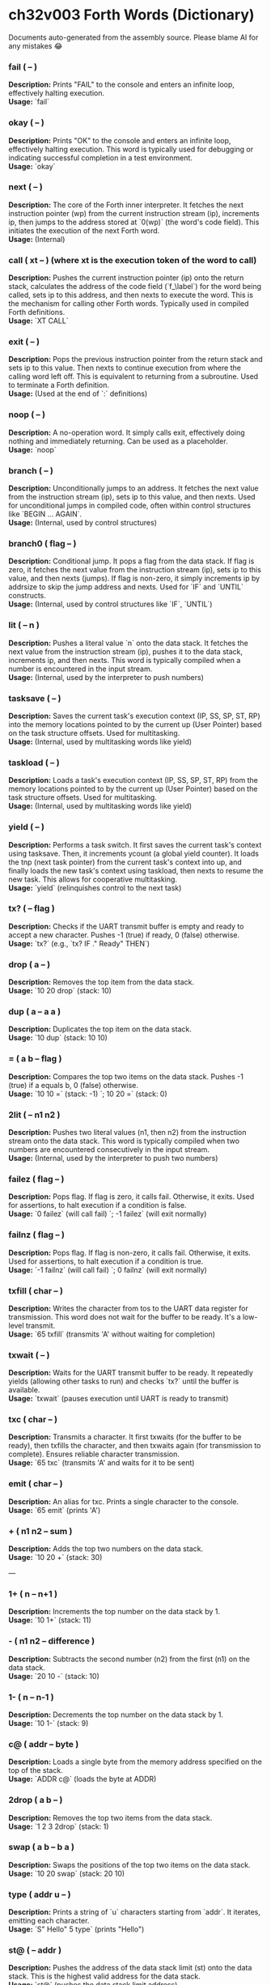 * ch32v003 Forth Words (Dictionary)

Documents auto-generated from the assembly source. Please blame AI for any mistakes 😂

*** fail ( -- )
*Description:* Prints "FAIL" to the console and enters an infinite loop, effectively halting execution. \\
*Usage:* `fail`

*** okay ( -- )
*Description:* Prints "OK" to the console and enters an infinite loop, effectively halting execution. This word is typically used for debugging or indicating successful completion in a test environment. \\
*Usage:* `okay`

*** next ( -- )
*Description:* The core of the Forth inner interpreter. It fetches the next instruction pointer (wp) from the current instruction stream (ip), increments ip, then jumps to the address stored at `0(wp)` (the word's code field). This initiates the execution of the next Forth word. \\
*Usage:* (Internal)

*** call ( xt -- ) (where xt is the execution token of the word to call)
*Description:* Pushes the current instruction pointer (ip) onto the return stack, calculates the address of the code field (`f_\label`) for the word being called, sets ip to this address, and then nexts to execute the word. This is the mechanism for calling other Forth words. Typically used in compiled Forth definitions. \\
*Usage:* `XT CALL`

*** exit ( -- )
*Description:* Pops the previous instruction pointer from the return stack and sets ip to this value. Then nexts to continue execution from where the calling word left off. This is equivalent to returning from a subroutine. Used to terminate a Forth definition. \\
*Usage:* (Used at the end of `:` definitions)

*** noop ( -- )
*Description:* A no-operation word. It simply calls exit, effectively doing nothing and immediately returning. Can be used as a placeholder. \\
*Usage:* `noop`

*** branch ( -- )
*Description:* Unconditionally jumps to an address. It fetches the next value from the instruction stream (ip), sets ip to this value, and then nexts. Used for unconditional jumps in compiled code, often within control structures like `BEGIN ... AGAIN`. \\
*Usage:* (Internal, used by control structures)

*** branch0 ( flag -- )
*Description:* Conditional jump. It pops a flag from the data stack. If flag is zero, it fetches the next value from the instruction stream (ip), sets ip to this value, and then nexts (jumps). If flag is non-zero, it simply increments ip by addrsize to skip the jump address and nexts. Used for `IF` and `UNTIL` constructs. \\
*Usage:* (Internal, used by control structures like `IF`, `UNTIL`)

*** lit ( -- n )
*Description:* Pushes a literal value `n` onto the data stack. It fetches the next value from the instruction stream (ip), pushes it to the data stack, increments ip, and then nexts. This word is typically compiled when a number is encountered in the input stream. \\
*Usage:* (Internal, used by the interpreter to push numbers)

*** tasksave ( -- )
*Description:* Saves the current task's execution context (IP, SS, SP, ST, RP) into the memory locations pointed to by the current up (User Pointer) based on the task structure offsets. Used for multitasking. \\
*Usage:* (Internal, used by multitasking words like yield)

*** taskload ( -- )
*Description:* Loads a task's execution context (IP, SS, SP, ST, RP) from the memory locations pointed to by the current up (User Pointer) based on the task structure offsets. Used for multitasking. \\
*Usage:* (Internal, used by multitasking words like yield)

*** yield ( -- )
*Description:* Performs a task switch. It first saves the current task's context using tasksave. Then, it increments ycount (a global yield counter). It loads the tnp (next task pointer) from the current task's context into up, and finally loads the new task's context using taskload, then nexts to resume the new task. This allows for cooperative multitasking. \\
*Usage:* `yield` (relinquishes control to the next task)

*** tx? ( -- flag )
*Description:* Checks if the UART transmit buffer is empty and ready to accept a new character. Pushes -1 (true) if ready, 0 (false) otherwise. \\
*Usage:* `tx?` (e.g., `tx? IF ." Ready" THEN`)

*** drop ( a -- )
*Description:* Removes the top item from the data stack. \\
*Usage:* `10 20 drop` (stack: 10)

*** dup ( a -- a a )
*Description:* Duplicates the top item on the data stack. \\
*Usage:* `10 dup` (stack: 10 10)

*** = ( a b -- flag )
*Description:* Compares the top two items on the data stack. Pushes -1 (true) if a equals b, 0 (false) otherwise. \\
*Usage:* `10 10 =` (stack: -1) `; 10 20 =` (stack: 0)

*** 2lit ( -- n1 n2 )
*Description:* Pushes two literal values (n1, then n2) from the instruction stream onto the data stack. This word is typically compiled when two numbers are encountered consecutively in the input stream. \\
*Usage:* (Internal, used by the interpreter to push two numbers)

*** failez ( flag -- )
*Description:* Pops flag. If flag is zero, it calls fail. Otherwise, it exits. Used for assertions, to halt execution if a condition is false. \\
*Usage:* `0 failez` (will call fail) `; -1 failez` (will exit normally)

*** failnz ( flag -- )
*Description:* Pops flag. If flag is non-zero, it calls fail. Otherwise, it exits. Used for assertions, to halt execution if a condition is true. \\
*Usage:* `-1 failnz` (will call fail) `; 0 failnz` (will exit normally)

*** txfill ( char -- )
*Description:* Writes the character from tos to the UART data register for transmission. This word does not wait for the buffer to be ready. It's a low-level transmit. \\
*Usage:* `65 txfill` (transmits 'A' without waiting for completion)

*** txwait ( -- )
*Description:* Waits for the UART transmit buffer to be ready. It repeatedly yields (allowing other tasks to run) and checks `tx?` until the buffer is available. \\
*Usage:* `txwait` (pauses execution until UART is ready to transmit)

*** txc ( char -- )
*Description:* Transmits a character. It first txwaits (for the buffer to be ready), then txfills the character, and then txwaits again (for transmission to complete). Ensures reliable character transmission. \\
*Usage:* `65 txc` (transmits 'A' and waits for it to be sent)

*** emit ( char -- )
*Description:* An alias for txc. Prints a single character to the console. \\
*Usage:* `65 emit` (prints 'A')

*** + ( n1 n2 -- sum )
*Description:* Adds the top two numbers on the data stack. \\
*Usage:* `10 20 +` (stack: 30)

---

*** 1+ ( n -- n+1 )
*Description:* Increments the top number on the data stack by 1. \\
*Usage:* `10 1+` (stack: 11)

*** - ( n1 n2 -- difference )
*Description:* Subtracts the second number (n2) from the first (n1) on the data stack. \\
*Usage:* `20 10 -` (stack: 10)

*** 1- ( n -- n-1 )
*Description:* Decrements the top number on the data stack by 1. \\
*Usage:* `10 1-` (stack: 9)

*** c@ ( addr -- byte )
*Description:* Loads a single byte from the memory address specified on the top of the stack. \\
*Usage:* `ADDR c@` (loads the byte at ADDR)

*** 2drop ( a b -- )
*Description:* Removes the top two items from the data stack. \\
*Usage:* `1 2 3 2drop` (stack: 1)

*** swap ( a b -- b a )
*Description:* Swaps the positions of the top two items on the data stack. \\
*Usage:* `10 20 swap` (stack: 20 10)

*** type ( addr u -- )
*Description:* Prints a string of `u` characters starting from `addr`. It iterates, emitting each character. \\
*Usage:* `S" Hello" 5 type` (prints "Hello")

*** st@ ( -- addr )
*Description:* Pushes the address of the data stack limit (st) onto the data stack. This is the highest valid address for the data stack. \\
*Usage:* `st@` (pushes the data stack limit address)

*** sp@ ( -- addr )
*Description:* Pushes the current data stack pointer (sp) onto the data stack. This is the address of the top of the data stack. \\
*Usage:* `sp@` (pushes the current data stack pointer)

*** doconst ( -- value )
*Description:* This is the runtime code for a Forth constant. When a constant word is executed, it calculates the address of the constant's value (which immediately follows its code field in memory) and pushes that value onto the data stack. This word is not meant for direct user interaction, but is the underlying implementation for words defined with `CONSTANT`. \\
*Usage:* (Internal, used by `CONSTANT` definitions)

*** cell ( -- n )
*Description:* Pushes the value of addrsize (which is 4 for RV32) onto the data stack. Represents the size of a Forth cell/word in bytes. \\
*Usage:* `cell` (stack: 4)

*** dzchk ( -- )
*Description:* "Data Zero Check". Checks if the data stack pointer (sp) is equal to the stack limit (st) and if the ssdund (stack underflow) flag is clear. If either condition is false, it calls fail. Used for stack integrity checks, often at the end of test sequences. \\
*Usage:* `dzchk` (checks stack integrity, calls fail on error)

*** rshift ( n1 n2 -- n1>>n2 )
*Description:* Performs a logical right shift on `n1` by `n2` bits. Pops `n2`, then `n1`, pushes the result. \\
*Usage:* `8 2 rshift` (stack: 2)

*** 2/ ( n -- n/2 )
*Description:* Divides the top number on the stack by 2 (equivalent to a 1-bit logical right shift). \\
*Usage:* `10 2/` (stack: 5)

*** cell/ ( n -- n/addrsize )
*Description:* Divides the top number on the stack by addrsize (4 for RV32), effectively converting a byte offset to a cell offset. \\
*Usage:* `8 cell/` (stack: 2)

*** depth ( -- n )
*Description:* Pushes the number of items currently on the data stack. Calculated as `(st - sp) / addrsize`. \\
*Usage:* `10 20 depth` (stack: 10 20 2)

*** and ( n1 n2 -- n1&n2 )
*Description:* Performs a bitwise AND operation on the top two numbers. \\
*Usage:* `5 3 and` (binary 101 AND 011 = 001, stack: 1)

*** num2hex ( n -- char )
*Description:* Converts the lower 4 bits of `n` into its corresponding ASCII hexadecimal character ('0'-'9', 'A'-'F'). \\
*Usage:* `10 num2hex` (stack: 65 (ASCII 'A'))

*** hex4 ( n -- )
*Description:* Converts the lower 4 bits of `n` to a hex character and emits it. \\
*Usage:* `15 hex4` (prints 'F')

*** hex8 ( n -- )
*Description:* Converts the lower 8 bits of `n` to two hex characters and emits them. Prints the upper nibble then the lower nibble. \\
*Usage:* `255 hex8` (prints "FF")

*** hex16 ( n -- )
*Description:* Converts the lower 16 bits of `n` to four hex characters and emits them. Prints the most significant byte first. \\
*Usage:* `65535 hex16` (prints "FFFF")

---

*** hex32 ( n -- )
*Description:* Converts a 32-bit number `n` to eight hex characters and emits them. Prints the most significant word first. \\
*Usage:* `0xDEADBEEF hex32` (prints "DEADBEEF")

*** @ ( addr -- value )
*Description:* Loads a 32-bit value (a cell) from the memory address specified on the top of the stack. \\
*Usage:* `ADDR @` (loads the 32-bit value at ADDR)

*** .s ( -- )
*Description:* Dumps the current contents of the data stack to the console, showing the depth and each value in hexadecimal. Useful for debugging. \\
*Usage:* `10 20 .s` (might print `(2) 00000014 0000000A`)

*** rx? ( -- flag )
*Description:* Checks if a character is available in the UART receive buffer. Pushes -1 (true) if a character is available, 0 (false) otherwise. \\
*Usage:* `rx? IF ." Char available" THEN`

*** rxwait ( -- )
*Description:* Waits for a character to be available in the UART receive buffer. It repeatedly yields and checks `rx?` until a character is ready. \\
*Usage:* `rxwait` (pauses execution until a character is received)

*** rxread ( -- char )
*Description:* Reads a character from the UART data register. This word does not wait for a character to be available. \\
*Usage:* `rxread` (reads a character, assuming one is available)

*** rxc ( -- char )
*Description:* Reads a character from the UART. It first rxwaits for a character to be available, then rxreads it. Ensures reliable character reception. \\
*Usage:* `rxc` (reads a character and waits for it if necessary)

*** key ( -- char )
*Description:* An alias for rxc. Reads a single character from the console. \\
*Usage:* `key` (waits for and returns a character from input)

*** or ( n1 n2 -- n1|n2 )
*Description:* Performs a bitwise OR operation on the top two numbers. \\
*Usage:* `5 3 or` (binary 101 OR 011 = 111, stack: 7)

*** isnl ( char -- flag )
*Description:* Checks if the character is a newline (`\n`) or carriage return (`\r`). Pushes -1 (true) if it is, 0 (false) otherwise. \\
*Usage:* `10 isnl` (stack: -1) `; 65 isnl` (stack: 0)

*** isdel ( char -- flag )
*Description:* Checks if the character is a backspace (`\b`) or ASCII DEL (0x7F). Pushes -1 (true) if it is, 0 (false) otherwise. \\
*Usage:* `8 isdel` (stack: -1) `; 127 isdel` (stack: -1)

*** tib ( -- addr )
*Description:* Pushes the memory address of the Terminal Input Buffer (TIB). The TIB is where user input is stored. \\
*Usage:* `tib` (pushes the TIB address)

*** >in ( -- addr )
*Description:* Pushes the memory address of the toin variable. This variable holds the current offset within the TIB, indicating where the next character to be processed is located. \\
*Usage:* `>in` (pushes the address of the >in pointer)

*** inrom ( addr -- flag )
*Description:* Checks if the given address `addr` falls within the defined ROM base and end addresses. Pushes -1 (true) if it's in ROM, 0 (false) otherwise. \\
*Usage:* `0x08000000 inrom` (stack: -1)

*** ! ( value addr -- )
*Description:* Stores a 32-bit `value` at the specified `addr`. It checks if the address is in ROM; if so, it uses rom32store, otherwise it uses mem32store. \\
*Usage:* `1234 ADDR !` (stores 1234 at ADDR)

*** mem32! ( value addr -- )
*Description:* Stores a 32-bit `value` at the specified `addr` in RAM. This is a direct memory store. \\
*Usage:* `1234 RAM_ADDR mem32!`

*** >inchk ( -- flag )
*Description:* Checks if the current >in pointer is within the valid bounds of the Terminal Input Buffer (TIB). Pushes -1 (true) if valid, 0 (false) if out of bounds. \\
*Usage:* `>inchk` (checks if >in is valid)

*** >inrst ( -- )
*Description:* Resets the >in pointer to 0, effectively pointing to the beginning of the Terminal Input Buffer. This prepares the TIB for new input. \\
*Usage:* `>inrst`

*** >in@ ( -- offset )
*Description:* Loads the current value (offset) from the >in variable onto the stack. \\
*Usage:* `>in@` (pushes the current offset within TIB)

*** c! ( byte addr -- )
*Description:* Stores a single `byte` at the specified `addr` in memory. \\
*Usage:* `65 ADDR c!` (stores ASCII 'A' at ADDR)

*** tipush ( char -- )
*Description:* Pushes a `character` onto the Terminal Input Buffer (TIB) at the current >in position and then increments >in. If the TIB is full, it drops the character. \\
*Usage:* `65 tipush` (adds 'A' to the TIB)

*** tidrop ( -- )
*Description:* Decrements the >in pointer, effectively "dropping" the last character from the TIB. It checks if >in is valid before decrementing. \\
*Usage:* `tidrop` (removes the last character from TIB)

*** cr ( -- )
*Description:* Prints a carriage return (`\r`) and a newline (`\n`) to the console, moving the cursor to the beginning of the next line. \\
*Usage:* `cr`

*** token ( -- char )
*Description:* Reads characters from the input stream (via key), processes backspaces and newlines, and accumulates them into the TIB until a space, newline, or carriage return is encountered. It returns the last character processed (which caused the token to end). \\
*Usage:* `token` (reads a word from input into TIB)

*** true ( -- -1 )
*Description:* Pushes the Forth boolean true value (-1) onto the data stack. \\
*Usage:* `true` (stack: -1)

*** false ( -- 0 )
*Description:* Pushes the Forth boolean false value (0) onto the data stack. \\
*Usage:* `false` (stack: 0)

*** min ( n1 n2 -- min(n1, n2) )
*Description:* Compares `n1` and `n2` and pushes the smaller of the two onto the stack. \\
*Usage:* `10 20 min` (stack: 10)

*** >r ( a -- ) (moves a from data stack to return stack)
*Description:* Moves the top item from the data stack to the return stack. \\
*Usage:* `10 >r` (data stack empty, return stack: 10)

*** r> ( -- a ) (moves a from return stack to data stack)
*Description:* Moves the top item from the return stack to the data stack. \\
*Usage:* `>r r>` (moves value to return stack then back to data stack)

*** rot ( a b c -- b c a )
*Description:* Rotates the top three items on the data stack. The third item becomes the top. \\
*Usage:* `1 2 3 rot` (stack: 2 3 1)

*** compare ( addr1 u1 addr2 u2 -- flag )
*Description:* Compares two strings. Pops `u2`, `addr2`, `u1`, `addr1`. Compares `u1` characters from `addr1` with `u2` characters from `addr2`. Pushes -1 (true) if they are identical up to the minimum length, 0 (false) otherwise. \\
*Usage:* `S" ABC" 3 S" ABD" 3 compare` (stack: 0) `; S" ABC" 3 S" ABC" 3 compare` (stack: -1)

*** latest ( -- addr )
*Description:* Pushes the memory address of the latest variable. This variable stores the execution token (XT) of the most recently defined Forth word, forming the head of the dictionary linked list. \\
*Usage:* `latest` (pushes the address of the latest pointer)

*** latest@ ( -- xt )
*Description:* Loads the execution token (XT) of the most recently defined Forth word from the latest variable. \\
*Usage:* `latest@` (pushes the XT of the last defined word)

*** latest! ( xt -- )
*Description:* Stores an execution token (XT) into the latest variable, effectively making it the new head of the dictionary. Used when defining new words. \\
*Usage:* `NEW_XT latest!`

*** wlink@ ( xt -- link_addr )
*Description:* Given an execution token (XT) of a word, it loads the link address from that word's header. The link address points to the XT of the previous word in the dictionary. \\
*Usage:* `XT wlink@` (pushes the link address of the word XT)

---

*** wnlen@ ( xt -- len )
*Description:* Given an execution token (XT) of a word, it loads the name length from that word's header. \\
*Usage:* `XT wnlen@` (pushes the name length of the word XT)

*** wname@ ( xt -- addr )
*Description:* Given an execution token (XT) of a word, it calculates and pushes the memory address of that word's name string. \\
*Usage:* `XT wname@` (pushes the address of the word's name)

*** over ( a b -- a b a )
*Description:* Copies the second item on the stack to the top of the stack. \\
*Usage:* `10 20 over` (stack: 10 20 10)

*** words ( -- )
*Description:* Lists all the words currently in the Forth dictionary to the console. It traverses the dictionary linked list using latestload, wlinkload, wnameload, and wnlenload, printing each word's name. \\
*Usage:* `words` (prints the dictionary)

*** 2dup ( a b -- a b a b )
*Description:* Duplicates the top two items on the data stack. \\
*Usage:* `1 2 2dup` (stack: 1 2 1 2)

*** 2swap ( a b c d -- c d a b )
*Description:* Swaps the top pair of items with the second pair of items on the data stack. \\
*Usage:* `1 2 3 4 2swap` (stack: 3 4 1 2)

*** 2over ( a b c d -- a b c d a b )
*Description:* Copies the second pair of items (a b) to the top of the stack. \\
*Usage:* `1 2 3 4 2over` (stack: 1 2 3 4 1 2)

---

*** nip ( a b -- b )
*Description:* Removes the second item from the top of the stack. \\
*Usage:* `10 20 nip` (stack: 20)

*** find ( addr u -- xt | 0 )
*Description:* Searches the dictionary for a word matching the string (`addr u`) on the stack. If found, it pushes the execution token (XT) of the word. If not found, it will likely cause an error (or push 0 depending on error handling). \\
*Usage:* `S" DUP" 3 find` (pushes XT of DUP if found, else 0)

*** execute ( xt -- )
*Description:* Pops an execution token (XT) from the stack and executes the corresponding Forth word. \\
*Usage:* `XT execute` (executes the word pointed to by XT)

*** ss@ ( -- flags )
*Description:* Pushes the current value of the system status flags (ss) onto the data stack. \\
*Usage:* `ss@` (pushes the system status flags)

*** ss! ( flags -- )
*Description:* Sets the system status flags (ss) to the value popped from the data stack. \\
*Usage:* `NEW_FLAGS ss!`

*** ssrst ( -- )
*Description:* Resets the system status flags (ss) to zero. \\
*Usage:* `ssrst`

---

*** ssdund ( -- flag_mask )
*Description:* Pushes the bitmask for the data stack underflow flag (ssdund) onto the stack. \\
*Usage:* `ssdund` (stack: 2)

*** xor ( n1 n2 -- n1^n2 )
*Description:* Performs a bitwise XOR operation on the top two numbers. \\
*Usage:* `5 3 xor` (binary 101 XOR 011 = 110, stack: 6)

*** invert ( n -- ~n )
*Description:* Performs a bitwise NOT (inversion) on the top number. \\
*Usage:* `0 invert` (stack: -1) `; 1 invert` (stack: -2)

*** <> ( n1 n2 -- flag )
*Description:* Checks if `n1` is not equal to `n2`. Pushes -1 (true) if they are not equal, 0 (false) otherwise. \\
*Usage:* `10 20 <>` (stack: -1) `; 10 10 <>` (stack: 0)

*** 0= ( n -- flag )
*Description:* Checks if `n` is equal to zero. Pushes -1 (true) if zero, 0 (false) otherwise. \\
*Usage:* `0 0=` (stack: -1) `; 5 0=` (stack: 0)

*** ssdchk ( -- flag )
*Description:* Checks if the ssdund (data stack underflow) flag in ss is not set. Pushes -1 (true) if no underflow, 0 (false) if underflow occurred. This is a check for stack integrity. \\
*Usage:* `ssdchk` (checks if stack underflow occurred)

*** sprst ( -- )
*Description:* Resets the data stack pointer (sp) to the data stack limit (st), effectively clearing the data stack. \\
*Usage:* `sprst` (clears the data stack)

*** < ( n1 n2 -- flag )
*Description:* Checks if `n1` is less than `n2`. Pushes -1 (true) if `n1 < n2`, 0 (false) otherwise. \\
*Usage:* `10 20 <` (stack: -1) `; 20 10 <` (stack: 0)

*** > ( n1 n2 -- flag )
*Description:* Checks if `n1` is greater than `n2`. Pushes -1 (true) if `n1 > n2`, 0 (false) otherwise. \\
*Usage:* `20 10 >` (stack: -1) `; 10 20 >` (stack: 0)

*** >= ( n1 n2 -- flag )
*Description:* Checks if `n1` is greater than or equal to `n2`. Pushes -1 (true) if `n1 >= n2`, 0 (false) otherwise. \\
*Usage:* `20 10 >=` (stack: -1) `; 10 10 >=` (stack: -1) `; 10 20 >=` (stack: 0)

*** <= ( n1 n2 -- flag )
*Description:* Checks if `n1` is less than or equal to `n2`. Pushes -1 (true) if `n1 <= n2`, 0 (false) otherwise. \\
*Usage:* `10 20 <=` (stack: -1) `; 10 10 <=` (stack: -1) `; 20 10 <=` (stack: 0)

*** within ( n low high -- flag )
*Description:* Checks if `n` is within the range `[low, high)`. Pushes -1 (true) if `low <= n < high`, 0 (false) otherwise. \\
*Usage:* `5 1 10 within` (stack: -1) `; 10 1 10 within` (stack: 0)

*** isxdigit ( char -- flag )
*Description:* Checks if the character is a hexadecimal digit ('0'-'9', 'A'-'F'). Pushes -1 (true) if it is, 0 (false) otherwise. \\
*Usage:* `65 isxdigit` (ASCII 'A', stack: -1) `; 50 isxdigit` (ASCII '2', stack: -1)

*** isnumber ( addr u -- flag )
*Description:* Checks if the string of `u` characters at `addr` represents a valid hexadecimal number (prefixed with "0x"). Pushes -1 (true) if it is, 0 (false) otherwise. \\
*Usage:* `S" 0x123" 5 isnumber` (stack: -1) `; S" 123" 3 isnumber` (stack: 0)

---

*** lshift ( n1 n2 -- n1<<n2 )
*Description:* Performs a logical left shift on `n1` by `n2` bits. Pops `n2`, then `n1`, pushes the result. \\
*Usage:* `1 2 lshift` (stack: 4)

*** 4* ( n -- n*4 )
*Description:* Multiplies the top number on the stack by 4 (equivalent to a 2-bit left shift). \\
*Usage:* `10 4*` (stack: 40)

---

*** 4/ ( n -- n/4 )
*Description:* Divides the top number on the stack by 4 (equivalent to a 2-bit right shift). \\
*Usage:* `40 4/` (stack: 10)

*** hex2num ( char -- n )
*Description:* Converts an ASCII hexadecimal character ('0'-'9', 'A'-'F') into its corresponding numeric value (0-15). \\
*Usage:* `65 hex2num` (ASCII 'A', stack: 10)

*** number ( addr u -- n | 0 )
*Description:* Attempts to convert the hexadecimal string of `u` characters at `addr` into a 32-bit number. The string must be prefixed with "0x". If successful, it pushes the number `n` onto the stack. If the string is not a valid hexadecimal number, it pushes 0. \\
*Usage:* `S" 0x1A" 4 number` (stack: 26) `; S" ABC" 3 number` (stack: 0)

*** sscomp ( -- flag_mask )
*Description:* Pushes the bitmask for the compilation mode flag (sscomp) onto the stack. \\
*Usage:* `sscomp` (stack: 1)

*** bic ( n1 n2 -- n1 & (~n2) )
*Description:* Performs a bitwise "Bit Clear" operation. It clears the bits in `n1` that are set in `n2`. Equivalent to `n1 AND (NOT n2)`. \\
*Usage:* `7 2 bic` (binary 111 BIC 010 = 101, stack: 5)

*** ] ( -- ) (followed by a name)
*Description:* Enters compilation mode. It sets the sscomp flag in the system status register (ss). This word is typically used at the beginning of a colon definition (`:`). \\
*Usage:* `]` (enters compilation mode)

*** [ ( -- )
*Description:* Exits compilation mode and enters interpretation mode. It clears the sscomp flag in the system status register (ss). This is an immediate word. \\
*Usage:* `[` (enters interpretation mode)

*** 0<> ( n -- flag )
*Description:* Checks if `n` is not equal to zero. Pushes -1 (true) if non-zero, 0 (false) otherwise. \\
*Usage:* `5 0<>` (stack: -1) `; 0 0<>` (stack: 0)

*** compstat ( -- flag )
*Description:* Checks the current compilation status. Pushes -1 (true) if currently in compilation mode (sscomp flag is set), 0 (false) otherwise. \\
*Usage:* `compstat` (pushes compilation status)

*** wisimmd ( xt -- flag )
*Description:* Given an execution token (XT) of a word, it checks if that word is an immediate word. Pushes -1 (true) if immediate, 0 (false) otherwise. \\
*Usage:* `' ; wisimmd` (stack: -1) `; ' DUP wisimmd` (stack: 0)

*** here ( -- addr )
*Description:* Pushes the current address of the "here" pointer, which is the next available memory location in the dictionary for compilation. \\
*Usage:* `here` (pushes the current dictionary allocation pointer)

*** romhere ( -- addr )
*Description:* Pushes the current address of the "romhere" pointer, which is the next available memory location in ROM for compilation. \\
*Usage:* `romhere` (pushes the current ROM allocation pointer)

*** here@ ( -- addr )
*Description:* Loads the current value of the here pointer (the next available dictionary address) onto the stack. \\
*Usage:* `here@` (pushes the value of here)

*** here! ( addr -- )
*Description:* Stores a new address into the here pointer, effectively changing where the next dictionary entry will be compiled. \\
*Usage:* `NEW_ADDR here!`

*** , ( n -- )
*Description:* Compiles the number `n` into the dictionary at the current here address and then increments here by cell size. \\
*Usage:* `123 ,` (compiles 123 into the dictionary)

---

*** nlenshift ( -- shift_value )
*Description:* Pushes the value of nlen_shift (16) onto the stack. This is the bit position where the name length is stored in a word's header. \\
*Usage:* `nlenshift` (stack: 16)

*** cmove ( src_addr dest_addr u -- )
*Description:* Moves `u` bytes from `src_addr` to `dest_addr`. \\
*Usage:* `SOURCE_ADDR DEST_ADDR 10 cmove` (moves 10 bytes)

*** move ( src_addr dest_addr u -- )
*Description:* Moves `u` cells (32-bit words) from `src_addr` to `dest_addr`. \\
*Usage:* `SOURCE_ADDR DEST_ADDR 5 move` (moves 5 cells)

*** aligned ( addr -- aligned_addr )
*Description:* Rounds the given `addr` up to the next addrsize (4-byte) boundary. \\
*Usage:* `5 aligned` (stack: 8) `; 4 aligned` (stack: 4)

*** align ( -- )
*Description:* Aligns the here pointer to the next addrsize (4-byte) boundary. This ensures that subsequent compiled words are properly aligned in memory. \\
*Usage:* `align`

*** wentr@ ( xt -- entry_addr )
*Description:* Given an execution token (XT) of a word, it loads the entry address (address of its assembly code) from that word's code field. \\
*Usage:* `XT wentr@` (pushes the entry address of the word XT)

*** newword ( addr u -- )
*Description:* Creates a new word in the dictionary. It takes a string (`addr u`) as the word's name. It aligns here, sets the link and name length in the header, sets the latest pointer to the new word, reserves space for the code field (initially -1), copies the name, and aligns here again. This word is a low-level building block for defining new Forth words. \\
*Usage:* `S" MYWORD" 6 newword` (creates a new dictionary entry for MYWORD)

*** defword ( addr u -- )
*Description:* Defines a new Forth word with the given name (`addr u`). It uses newword to create the dictionary entry, then sets the code field of the new word to point to the call word's entry point. This makes the new word a "colon definition" that will execute a sequence of other Forth words. \\
*Usage:* `S" MYWORD" 6 defword` (defines MYWORD as a colon definition)

---

*** defconst ( addr u -- )
*Description:* Defines a new Forth constant with the given name (`addr u`). It uses newword to create the dictionary entry, then sets the code field of the new constant to point to the doconst word's entry point. \\
*Usage:* `S" MYCONST" 7 defconst` (defines MYCONST as a constant)

*** constant ( n -- ) (followed by a name)
*Description:* Defines a new constant. It expects a number `n` on the stack, then reads the next word from the input stream as the name for the constant. It then uses defconst and comma to create the constant in the dictionary. \\
*Usage:* `123 CONSTANT MYVALUE` (defines MYVALUE as a constant with value 123)

*** : ( -- ) (followed by a name)
*Description:* Begins a new colon definition. It reads the next word from the input stream as the name for the new definition, then uses defword to create the dictionary entry and enters compilation mode (compon). All subsequent words will be compiled into this definition until a `;` is encountered. \\
*Usage:* `: MYWORD ... ;` (starts a new word definition)

*** ; ( -- )
*Description:* Ends a colon definition. It compiles the exit word into the current definition, then exits compilation mode (compoff). This is an immediate word. \\
*Usage:* `: MYWORD ... ;` (ends a word definition)

---

*** wbody@ ( xt -- body_addr )
*Description:* Given an execution token (XT) of a word, it calculates and pushes the memory address of that word's "body" (the start of its compiled code or data, after the header and code field). \\
*Usage:* `XT wbody@` (pushes the body address of the word XT)

*** task; ( -- ) (followed by a name)
*Description:* Defines a new task. It behaves like a colon definition (`:` and `;`), but after the definition, it calls newtask to set up a new task context for the defined word. This is an immediate word. \\
*Usage:* `TASK: MYTASK ... ;` (defines a new task)

*** if ( flag -- )
*Description:* Used in compilation. It compiles a branch0 instruction into the current definition. If the `flag` on the stack (at runtime) is non-zero, execution proceeds to the code immediately following if. If flag is zero, execution jumps to a later address (to be filled by then). This is an immediate word. \\
*Usage:* `: MYWORD FLAG IF ... THEN ;`

---

*** then ( branch_addr -- )
*Description:* Used in compilation. It fills in the jump address for the preceding if or else word. This is an immediate word. \\
*Usage:* `: MYWORD FLAG IF ... THEN ;`

---

*** begin ( -- loop_addr )
*Description:* Used in compilation. It pushes the current here address onto the stack. This address marks the beginning of a loop structure. This is an immediate word. \\
*Usage:* `: MYWORD BEGIN ... UNTIL ;`

*** until ( flag loop_addr -- )
*Description:* Used in compilation. It compiles a branch0 instruction followed by the `loop_addr` (from begin). At runtime, if `flag` is zero, execution branches back to `loop_addr`. If flag is non-zero, the loop terminates. This is an immediate word. \\
*Usage:* `: MYWORD BEGIN ... FLAG UNTIL ;`

*** ' (tick) ( "word" -- xt )
*Description:* Reads the next word from the input stream and searches for it in the dictionary. If found, it pushes the execution token (XT) of that word onto the stack. If not found, it will likely cause an error (or push 0 depending on error handling). \\
*Usage:* `' DUP` (pushes the XT of the DUP word)

---

*** dogon ( -- )
*Description:* Turns on the Independent Watchdog (IWDG) timer. This will cause a system reset if the watchdog is not "fed" periodically. \\
*Usage:* `dogon`

*** feedog ( -- )
*Description:* "Feeds" the Independent Watchdog (IWDG) timer, preventing a system reset. This word should be called regularly if the watchdog is enabled. \\
*Usage:* `feedog`

*** systickon ( -- )
*Description:* Configures and enables the SysTick timer to generate an interrupt every 1ms (based on a 48MHz clock and a prescaler). \\
*Usage:* `systickon`

*** systickoff ( -- )
*Description:* Disables the SysTick timer. \\
*Usage:* `systickoff`

---

*** mscountl ( -- addr )
*Description:* Pushes the memory address of the mscountl variable, which stores the lower 32 bits of a millisecond counter. \\
*Usage:* `mscountl`

---

*** mscounth ( -- addr )
*Description:* Pushes the memory address of the mscounth variable, which stores the upper 32 bits of a millisecond counter. Together with mscountl, this forms a 64-bit millisecond counter. \\
*Usage:* `mscounth`

*** delay1ms ( -- )
*Description:* Delays execution for approximately 1 millisecond by waiting for the mscountl to increment. It uses yield to allow other tasks to run during the delay. \\
*Usage:* `delay1ms`

*** delayms ( n -- )
*Description:* Delays execution for `n` milliseconds. It repeatedly calls delay1ms and decrements `n` until the delay is complete. \\
*Usage:* `100 delayms` (delays for 100 milliseconds)

*** irqcount ( -- addr )
*Description:* Pushes the memory address of the irqcount variable, which is a counter incremented every time an interrupt occurs. \\
*Usage:* `irqcount`

*** motd ( -- )
*Description:* Prints the "Message of the Day" (a banner with "ITC FORTH on CH32V003 (rv32ec)") to the console. \\
*Usage:* `motd`

---

*** . ( n -- )
*Description:* Prints the top number `n` on the stack in hexadecimal format (using hex32). \\
*Usage:* `1234 .` (prints "000004D2")

*** ? ( addr -- )
*Description:* Loads the 32-bit value at `addr` and then prints it to the console in hexadecimal format (using `.` ). \\
*Usage:* `ADDR ?` (prints the value stored at ADDR)

*** ycount ( -- addr )
*Description:* Pushes the memory address of the ycount variable, which is a counter incremented every time a yield operation occurs. \\
*Usage:* `ycount`

*** sysrst ( -- )
*Description:* Initiates a system reset of the microcontroller. \\
*Usage:* `sysrst` (resets the CH32V003)

*** chipuid ( -- uid3 uid2 uid1 )
*Description:* Reads and pushes the three 32-bit parts of the CH32V003's unique ID onto the stack. \\
*Usage:* `chipuid` (stack: UID_PART3 UID_PART2 UID_PART1)

*** romunlock ( -- )
*Description:* Unlocks the Flash memory for programming/erasing operations by writing specific key sequences to the Flash Key Register. \\
*Usage:* `romunlock`

*** romlock ( -- )
*Description:* Locks the Flash memory, preventing further programming or erasing until romunlock is called again. \\
*Usage:* `romlock`

*** FLASH_BASE ( -- addr )
*Description:* Pushes the base address of the Flash memory peripheral (0x40022000). \\
*Usage:* `FLASH_BASE`

*** FLASH_STATR ( -- offset )
*Description:* Pushes the offset of the Flash Status Register (0x0C) relative to FLASH_BASE. \\
*Usage:* `FLASH_STATR`

*** FLASH_BUSY ( -- bit_mask )
*Description:* Pushes the bitmask for the Flash Busy flag (bit 0) in the Flash Status Register. \\
*Usage:* `FLASH_BUSY`

*** rombusy ( -- flag )
*Description:* Checks if the Flash memory is currently busy with a programming or erase operation. Pushes -1 (true) if busy, 0 (false) otherwise. \\
*Usage:* `rombusy`

*** FLASH_CTLR ( -- offset )
*Description:* Pushes the offset of the Flash Control Register (0x10) relative to FLASH_BASE. \\
*Usage:* `FLASH_CTLR`

---

*** FLASH_PG ( -- bit_mask )
*Description:* Pushes the bitmask for the Flash Programming bit (bit 0) in the Flash Control Register. \\
*Usage:* `FLASH_PG`

*** romctlr@ ( -- value )
*Description:* Loads the current value of the Flash Control Register. \\
*Usage:* `romctlr@`

*** romctlr! ( value -- )
*Description:* Stores a `value` into the Flash Control Register. \\
*Usage:* `NEW_VALUE romctlr!`

*** rompgon ( -- )
*Description:* Enables Flash programming mode by setting the FLASH_PG bit in the Flash Control Register. \\
*Usage:* `rompgon`

*** rompgoff ( -- )
*Description:* Disables Flash programming mode by clearing the FLASH_PG bit in the Flash Control Register. \\
*Usage:* `rompgoff`

*** 16! ( value addr -- )
*Description:* Stores a 16-bit `value` at the specified `addr`. \\
*Usage:* `0xABCD ADDR 16!`

---

*** romwait ( -- )
*Description:* Waits until the Flash memory is no longer busy with a programming or erase operation. It uses yield to allow other tasks to run. \\
*Usage:* `romwait`

*** rom16! ( value addr -- )
*Description:* Stores a 16-bit `value` at the specified `addr` in Flash memory. It handles romwait before and after the write, and adjusts the address to be relative to CODE_FLASH_BASE. \\
*Usage:* `0xABCD FLASH_ADDR rom16!`

*** rom32! ( value addr -- )
*Description:* Stores a 32-bit `value` at the specified `addr` in Flash memory. It splits the 32-bit value into two 16-bit halves and uses rom16store for each, handling address increments. \\
*Usage:* `0xDEADBEEF FLASH_ADDR rom32!`

---

*** FLASH_ADDR ( -- offset )
*Description:* Pushes the offset of the Flash Address Register (0x14) relative to FLASH_BASE. \\
*Usage:* `FLASH_ADDR`

*** FLASH_PER ( -- bit_mask )
*Description:* Pushes the bitmask for the Flash Page Erase bit (bit 1) in the Flash Control Register. \\
*Usage:* `FLASH_PER`

*** FLASH_STRT ( -- bit_mask )
*Description:* Pushes the bitmask for the Flash Start bit (bit 6) in the Flash Control Register, used to initiate programming/erase operations. \\
*Usage:* `FLASH_STRT`

*** rom1kerase ( addr -- )
*Description:* Erases a 1KB page in Flash memory starting at the given `addr`. It handles unlocking, setting the erase bit, writing the address, initiating the erase, waiting for completion, and clearing the erase bit. \\
*Usage:* `PAGE_ADDR rom1kerase`

---

*** RAMBAK_ADDR ( -- addr )
*Description:* Pushes the base address (0x3800) of the dedicated RAM backup area in Flash memory. \\
*Usage:* `RAMBAK_ADDR`

*** rambakerase ( -- )
*Description:* Erases the entire RAM backup area in Flash memory (two 1KB pages). \\
*Usage:* `rambakerase`

*** rambakload ( -- )
*Description:* Loads data from the RAM backup area in Flash into RAM. It copies RAMBAK_SIZE bytes from RAMBAK_ADDR (in Flash) to RAM_ADDR (in RAM). After loading, it restores the task context using taskload. \\
*Usage:* `rambakload`

*** rambaksave ( -- )
*Description:* Saves data from RAM to the RAM backup area in Flash. It first saves the current task context, then copies RAMBAK_SIZE bytes (16-bit words) from RAM_ADDR to RAMBAK_ADDR (in Flash). \\
*Usage:* `rambaksave`

*** tnp ( -- offset )
*Description:* Pushes the offset of the tnp (next task pointer) field within a task structure. \\
*Usage:* `tnp`

*** up@ ( -- addr )
*Description:* Pushes the current value of the User Pointer (up) onto the data stack. \\
*Usage:* `up@`

---

*** stksize ( -- n )
*Description:* Pushes the constant value for the size of a data/return stack in cells (20). \\
*Usage:* `stksize` (stack: 20)

*** tasksize ( -- n )
*Description:* Pushes the constant value for the size of a task structure in cells (8). \\
*Usage:* `tasksize` (stack: 8)

*** newtask ( xt -- task_addr )
*Description:* Creates a new task context. It allocates space for data and return stacks, then initializes a new task structure in the dictionary. The `xt` (execution token) provided on the stack is set as the new task's initial instruction pointer. It links the new task into the cooperative multitasking chain. \\
*Usage:* `XT newtask` (creates a new task that will start executing at XT)

---

*** allot ( n -- )
*Description:* Reserves `n` cells (32-bit words) in the dictionary by incrementing the here pointer. \\
*Usage:* `10 allot` (reserves 10 cells of memory)

*** interpret ( -- )
*Description:* The main Forth interpreter loop. It reads a token from the TIB.
    If >in is empty, it does nothing.
    If the token is found in the dictionary:
        If the system is in interpretation mode and the word is immediate, it executes the word.
        If the system is in interpretation mode and the word is not immediate, it executes the word.
        If the system is in compilation mode, it compiles the word's XT into the current definition.
    If the token is a valid hexadecimal number (prefixed with "0x"), it converts it to a number and pushes it onto the stack. If in compilation mode, it compiles lit and the number.
    If the token is not found and not a number, it prints an "not found" error.
    It includes stack error checking (ssdchk) and resets the stacks on error.
*Usage:* (Internal, the top-level loop for processing user input)

